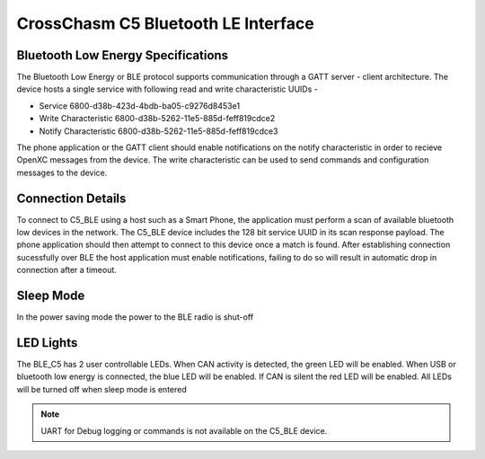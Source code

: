 CrossChasm C5 Bluetooth LE Interface
=====================================

Bluetooth Low Energy Specifications
------------------------------------
The Bluetooth Low Energy or BLE protocol supports communication through a GATT server - client
architecture. The device hosts a single service with following read and write characteristic UUIDs -

* Service               6800-d38b-423d-4bdb-ba05-c9276d8453e1

* Write Characteristic  6800-d38b-5262-11e5-885d-feff819cdce2

* Notify Characteristic 6800-d38b-5262-11e5-885d-feff819cdce3

The phone application or the GATT client should enable 
notifications on the notify characteristic in order to recieve 
OpenXC messages from the device. The write characteristic
can be used to send commands and configuration messages to the device.


Connection Details
---------------------
To connect to C5_BLE using a host such as a Smart Phone, the application must perform a scan of available 
bluetooth low devices in the network. The C5_BLE device includes the 128 bit service UUID in its scan response 
payload. The phone application should then attempt to connect to this device once a match is found. 
After establishing connection sucessfully over BLE the host application must enable notifications, failing to do so
will result in automatic drop in connection after a timeout.

Sleep Mode
-----------
In the power saving mode the power to the BLE radio is shut-off


LED Lights
-----------
The BLE_C5 has 2 user controllable LEDs. When CAN activity is detected, the green
LED will be enabled. When USB or bluetooth low energy is connected, the blue LED will be enabled. If CAN is silent the red LED will be enabled. All LEDs will be turned off when sleep mode is entered


.. note::

   UART for Debug logging or commands is not available on the C5_BLE device.
   